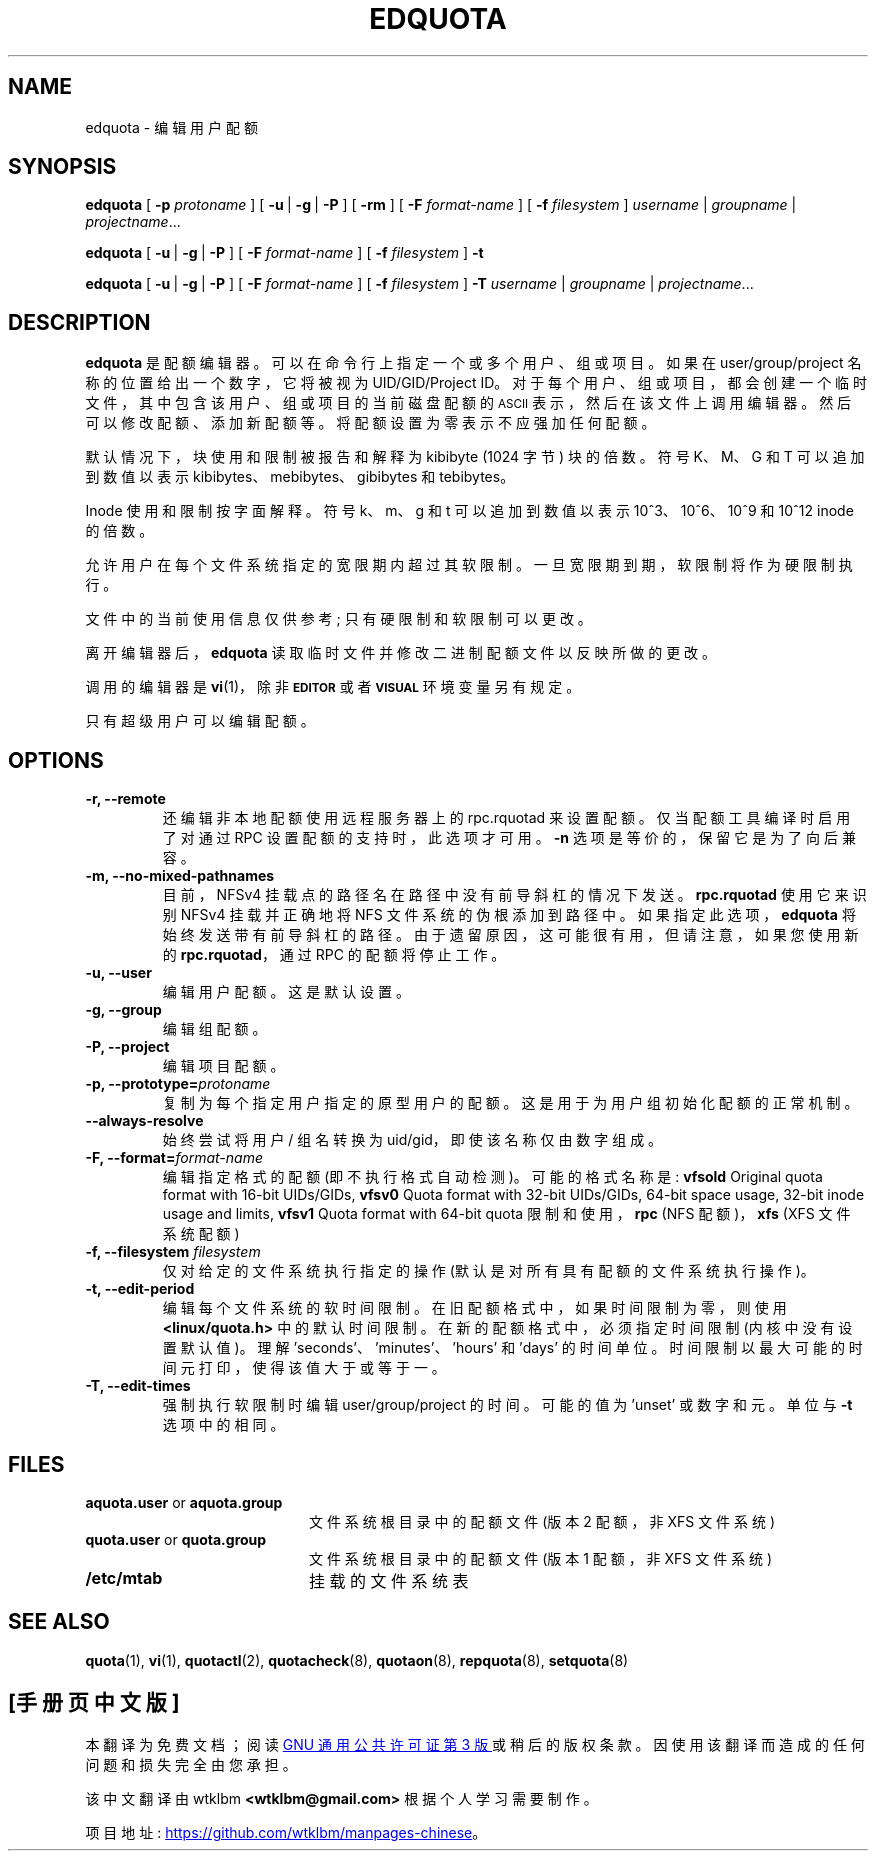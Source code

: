 .\" -*- coding: UTF-8 -*-
.\"*******************************************************************
.\"
.\" This file was generated with po4a. Translate the source file.
.\"
.\"*******************************************************************
.TH EDQUOTA 8   
.SH NAME
edquota \- 编辑用户配额
.SH SYNOPSIS
\fBedquota\fP [ \fB\-p\fP \fIprotoname\fP ] [ \fB\-u\fP\ | \fB\-g\fP\ | \fB\-P\fP ] [ \fB\-rm\fP ] [
\fB\-F\fP \fIformat\-name\fP ] [ \fB\-f\fP \fIfilesystem\fP ] \fIusername\fP\ | \fIgroupname\fP\ | \fIprojectname\fP.\|.\|.
.LP
\fBedquota\fP [ \fB\-u\fP\ | \fB\-g\fP\ | \fB\-P\fP ] [ \fB\-F\fP \fIformat\-name\fP ] [ \fB\-f\fP
\fIfilesystem\fP ] \fB\-t\fP
.LP
\fBedquota\fP [ \fB\-u\fP\ | \fB\-g\fP\ | \fB\-P\fP ] [ \fB\-F\fP \fIformat\-name\fP ] [ \fB\-f\fP
\fIfilesystem\fP ] \fB\-T\fP \fIusername\fP\ | \fIgroupname\fP\ | \fIprojectname\fP.\|.\|.
.SH DESCRIPTION
.IX "edquota command" "" "\fLedquota\fR \(em edit user quotas"
.IX edit "user quotas \(em \fLedquota\fR"
.IX "user quotas" "edquota command" "" "\fLedquota\fR \(em edit user quotas"
.IX "disk quotas" "edquota command" "" "\fLedquota\fR \(em edit user quotas"
.IX quotas "edquota command" "" "\fLedquota\fR \(em edit user quotas"
.IX filesystem "edquota command" "" "\fLedquota\fR \(em edit user quotas"
\fBedquota\fP 是配额编辑器。 可以在命令行上指定一个或多个用户、组或项目。如果在 user/group/project
名称的位置给出一个数字，它将被视为 UID/GID/Project
ID。对于每个用户、组或项目，都会创建一个临时文件，其中包含该用户、组或项目的当前磁盘配额的
.SM ASCII
表示，然后在该文件上调用编辑器。
然后可以修改配额、添加新配额等。将配额设置为零表示不应强加任何配额。
.PP
默认情况下，块使用和限制被报告和解释为 kibibyte (1024 字节) 块的倍数。符号 K、M、G 和 T 可以追加到数值以表示
kibibytes、mebibytes、gibibytes 和 tebibytes。
.PP
Inode 使用和限制按字面解释。符号 k、m、g 和 t 可以追加到数值以表示 10^3、10^6、10^9 和 10^12 inode 的倍数。
.PP
允许用户在每个文件系统指定的宽限期内超过其软限制。 一旦宽限期到期，软限制将作为硬限制执行。
.PP
文件中的当前使用信息仅供参考; 只有硬限制和软限制可以更改。
.PP
离开编辑器后，\fBedquota\fP 读取临时文件并修改二进制配额文件以反映所做的更改。
.LP
调用的编辑器是 \fBvi\fP(1)，除非
.SB EDITOR
或者
.SB VISUAL
环境变量另有规定。
.LP
只有超级用户可以编辑配额。
.SH OPTIONS
.TP 
\fB\-r, \-\-remote\fP
还编辑非本地配额使用远程服务器上的 rpc.rquotad 来设置配额。 仅当配额工具编译时启用了对通过 RPC 设置配额的支持时，此选项才可用。
\fB\-n\fP 选项是等价的，保留它是为了向后兼容。
.TP 
\fB\-m, \-\-no\-mixed\-pathnames\fP
目前，NFSv4 挂载点的路径名在路径中没有前导斜杠的情况下发送。 \fBrpc.rquotad\fP 使用它来识别 NFSv4 挂载并正确地将 NFS
文件系统的伪根添加到路径中。如果指定此选项，\fBedquota\fP 将始终发送带有前导斜杠的路径。由于遗留原因，这可能很有用，但请注意，如果您使用新的
\fBrpc.rquotad\fP，通过 RPC 的配额将停止工作。
.TP 
\fB\-u, \-\-user\fP
编辑用户配额。这是默认设置。
.TP 
\fB\-g, \-\-group\fP
编辑组配额。
.TP 
\fB\-P, \-\-project\fP
编辑项目配额。
.TP 
\fB\-p, \-\-prototype=\fP\fIprotoname\fP
复制为每个指定用户指定的原型用户的配额。 这是用于为用户组初始化配额的正常机制。
.TP 
\fB\-\-always\-resolve\fP
始终尝试将用户 / 组名转换为 uid/gid，即使该名称仅由数字组成。
.TP 
\fB\-F, \-\-format=\fP\fIformat\-name\fP
编辑指定格式的配额 (即不执行格式自动检测)。 可能的格式名称是: \fBvfsold\fP Original quota format with
16\-bit UIDs/GIDs, \fBvfsv0\fP Quota format with 32\-bit UIDs/GIDs, 64\-bit space
usage, 32\-bit inode usage and limits, \fBvfsv1\fP Quota format with 64\-bit
quota 限制和使用，\fBrpc\fP (NFS 配额)，\fBxfs\fP (XFS 文件系统配额)
.TP 
\fB\-f, \-\-filesystem \fP\fIfilesystem\fP
仅对给定的文件系统执行指定的操作 (默认是对所有具有配额的文件系统执行操作)。
.TP 
\fB\-t, \-\-edit\-period\fP
编辑每个文件系统的软时间限制。 在旧配额格式中，如果时间限制为零，则使用 \fB<linux/quota.h>\fP
中的默认时间限制。在新的配额格式中，必须指定时间限制 (内核中没有设置默认值)。理解 'seconds'、'minutes'、'hours' 和
\&'days' 的时间单位。时间限制以最大可能的时间元打印，使得该值大于或等于一。
.TP 
\fB\-T, \-\-edit\-times\fP
强制执行软限制时编辑 user/group/project 的时间。可能的值为 'unset' 或数字和元。单位与 \fB\-t\fP 选项中的相同。
.SH FILES
.PD 0
.TP  20
\fBaquota.user\fP or \fBaquota.group\fP
文件系统根目录中的配额文件 (版本 2 配额，非 XFS 文件系统)
.TP 
\fBquota.user\fP or \fBquota.group\fP
文件系统根目录中的配额文件 (版本 1 配额，非 XFS 文件系统)
.TP 
\fB/etc/mtab\fP
挂载的文件系统表
.PD
.SH "SEE ALSO"
\fBquota\fP(1), \fBvi\fP(1), \fBquotactl\fP(2), \fBquotacheck\fP(8), \fBquotaon\fP(8),
\fBrepquota\fP(8), \fBsetquota\fP(8)
.PP
.SH [手册页中文版]
.PP
本翻译为免费文档；阅读
.UR https://www.gnu.org/licenses/gpl-3.0.html
GNU 通用公共许可证第 3 版
.UE
或稍后的版权条款。因使用该翻译而造成的任何问题和损失完全由您承担。
.PP
该中文翻译由 wtklbm
.B <wtklbm@gmail.com>
根据个人学习需要制作。
.PP
项目地址:
.UR \fBhttps://github.com/wtklbm/manpages-chinese\fR
.ME 。
